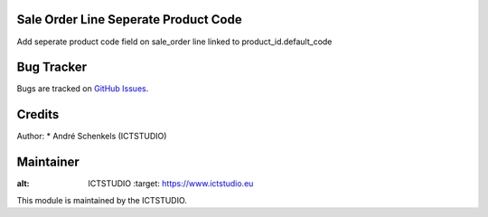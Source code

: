 .. image:: https://img.shields.io/badge/licence-AGPL--3-blue.svg
   :alt: License: AGPL-3

Sale Order Line Seperate Product Code
=====================================
Add seperate product code field on sale_order line linked to product_id.default_code

Bug Tracker
===========
Bugs are tracked on `GitHub Issues <https://github.com/ICTSTUDIO/odoo-extra-addons/issues>`_.

Credits
=======

Author:
* André Schenkels (ICTSTUDIO)


Maintainer
==========
.. image:: https://www.ictstudio.eu/github_logo.png
:alt: ICTSTUDIO
   :target: https://www.ictstudio.eu

This module is maintained by the ICTSTUDIO.




